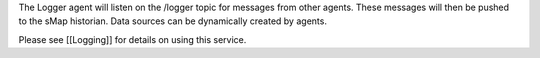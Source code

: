 The Logger agent will listen on the /logger topic for messages from
other agents. These messages will then be pushed to the sMap historian.
Data sources can be dynamically created by agents.

Please see [[Logging]] for details on using this service.
